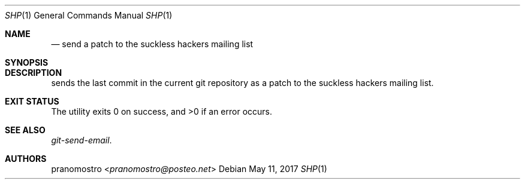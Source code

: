 .Dd May 11, 2017
.Dt SHP 1
.Os

.Sh NAME
.Nm
.Nd send a patch to the suckless hackers mailing list

.Sh SYNOPSIS
.Nm

.Sh DESCRIPTION
.Nm
sends the last commit in the current git repository as a patch to the suckless
hackers mailing list.

.Sh EXIT STATUS
.Ex -std

.Sh SEE ALSO
.Xr git-send-email .

.Sh AUTHORS
.An pranomostro Aq Mt pranomostro@posteo.net
